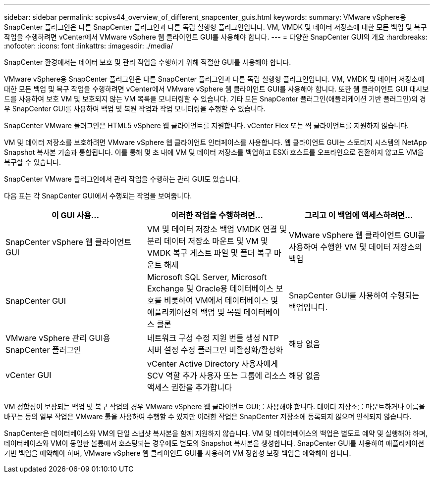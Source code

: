 ---
sidebar: sidebar 
permalink: scpivs44_overview_of_different_snapcenter_guis.html 
keywords:  
summary: VMware vSphere용 SnapCenter 플러그인은 다른 SnapCenter 플러그인과 다른 독립 실행형 플러그인입니다. VM, VMDK 및 데이터 저장소에 대한 모든 백업 및 복구 작업을 수행하려면 vCenter에서 VMware vSphere 웹 클라이언트 GUI를 사용해야 합니다. 
---
= 다양한 SnapCenter GUI의 개요
:hardbreaks:
:nofooter: 
:icons: font
:linkattrs: 
:imagesdir: ./media/


[role="lead"]
SnapCenter 환경에서는 데이터 보호 및 관리 작업을 수행하기 위해 적절한 GUI를 사용해야 합니다.

VMware vSphere용 SnapCenter 플러그인은 다른 SnapCenter 플러그인과 다른 독립 실행형 플러그인입니다. VM, VMDK 및 데이터 저장소에 대한 모든 백업 및 복구 작업을 수행하려면 vCenter에서 VMware vSphere 웹 클라이언트 GUI를 사용해야 합니다. 또한 웹 클라이언트 GUI 대시보드를 사용하여 보호 VM 및 보호되지 않는 VM 목록을 모니터링할 수 있습니다. 기타 모든 SnapCenter 플러그인(애플리케이션 기반 플러그인)의 경우 SnapCenter GUI를 사용하여 백업 및 복원 작업과 작업 모니터링을 수행할 수 있습니다.

SnapCenter VMware 플러그인은 HTML5 vSphere 웹 클라이언트를 지원합니다. vCenter Flex 또는 씩 클라이언트를 지원하지 않습니다.

VM 및 데이터 저장소를 보호하려면 VMware vSphere 웹 클라이언트 인터페이스를 사용합니다. 웹 클라이언트 GUI는 스토리지 시스템의 NetApp Snapshot 복사본 기술과 통합됩니다. 이를 통해 몇 초 내에 VM 및 데이터 저장소를 백업하고 ESXi 호스트를 오프라인으로 전환하지 않고도 VM을 복구할 수 있습니다.

SnapCenter VMware 플러그인에서 관리 작업을 수행하는 관리 GUI도 있습니다.

다음 표는 각 SnapCenter GUI에서 수행되는 작업을 보여줍니다.

|===
| 이 GUI 사용… | 이러한 작업을 수행하려면... | 그리고 이 백업에 액세스하려면... 


| SnapCenter vSphere 웹 클라이언트 GUI | VM 및 데이터 저장소 백업 VMDK 연결 및 분리 데이터 저장소 마운트 및 VM 및 VMDK 복구 게스트 파일 및 폴더 복구 마운트 해제 | VMware vSphere 웹 클라이언트 GUI를 사용하여 수행한 VM 및 데이터 저장소의 백업 


| SnapCenter GUI | Microsoft SQL Server, Microsoft Exchange 및 Oracle용 데이터베이스 보호를 비롯하여 VM에서 데이터베이스 및 애플리케이션의 백업 및 복원 데이터베이스 클론 | SnapCenter GUI를 사용하여 수행되는 백업입니다. 


| VMware vSphere 관리 GUI용 SnapCenter 플러그인 | 네트워크 구성 수정 지원 번들 생성 NTP 서버 설정 수정 플러그인 비활성화/활성화 | 해당 없음 


| vCenter GUI | vCenter Active Directory 사용자에게 SCV 역할 추가 사용자 또는 그룹에 리소스 액세스 권한을 추가합니다 | 해당 없음 
|===
VM 정합성이 보장되는 백업 및 복구 작업의 경우 VMware vSphere 웹 클라이언트 GUI를 사용해야 합니다. 데이터 저장소를 마운트하거나 이름을 바꾸는 등의 일부 작업은 VMware 툴을 사용하여 수행할 수 있지만 이러한 작업은 SnapCenter 저장소에 등록되지 않으며 인식되지 않습니다.

SnapCenter은 데이터베이스와 VM의 단일 스냅샷 복사본을 함께 지원하지 않습니다. VM 및 데이터베이스의 백업은 별도로 예약 및 실행해야 하며, 데이터베이스와 VM이 동일한 볼륨에서 호스팅되는 경우에도 별도의 Snapshot 복사본을 생성합니다. SnapCenter GUI를 사용하여 애플리케이션 기반 백업을 예약해야 하며, VMware vSphere 웹 클라이언트 GUI를 사용하여 VM 정합성 보장 백업을 예약해야 합니다.
